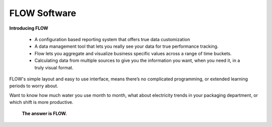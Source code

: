 **FLOW Software**
=================

**Introducing FLOW**

	* A configuration based reporting system that offers true data customization

	* A data management tool that lets you really see your data for true performance tracking. 

	* Flow lets you aggregate and visualize business specific values across a range of time buckets. 

	* Calculating data from multiple sources to give you the information you want, when you need it, in a truly visual format. 

FLOW's simple layout and easy to use interface, means there’s no complicated programming, or extended learning periods to worry about. 

Want to know how much water you use month to month, what about electricity trends in your packaging department, or which shift is more productive. 

	**The answer is FLOW.**

.. image:: C:\GitHub\flow-docs\build\flowdiag.png
	:align: center